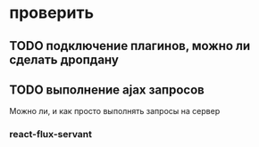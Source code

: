 * проверить
** TODO подключение плагинов, можно ли сделать дропдану
** TODO выполнение ajax запросов
   Можно ли, и как просто выполнять запросы на сервер
*** react-flux-servant

